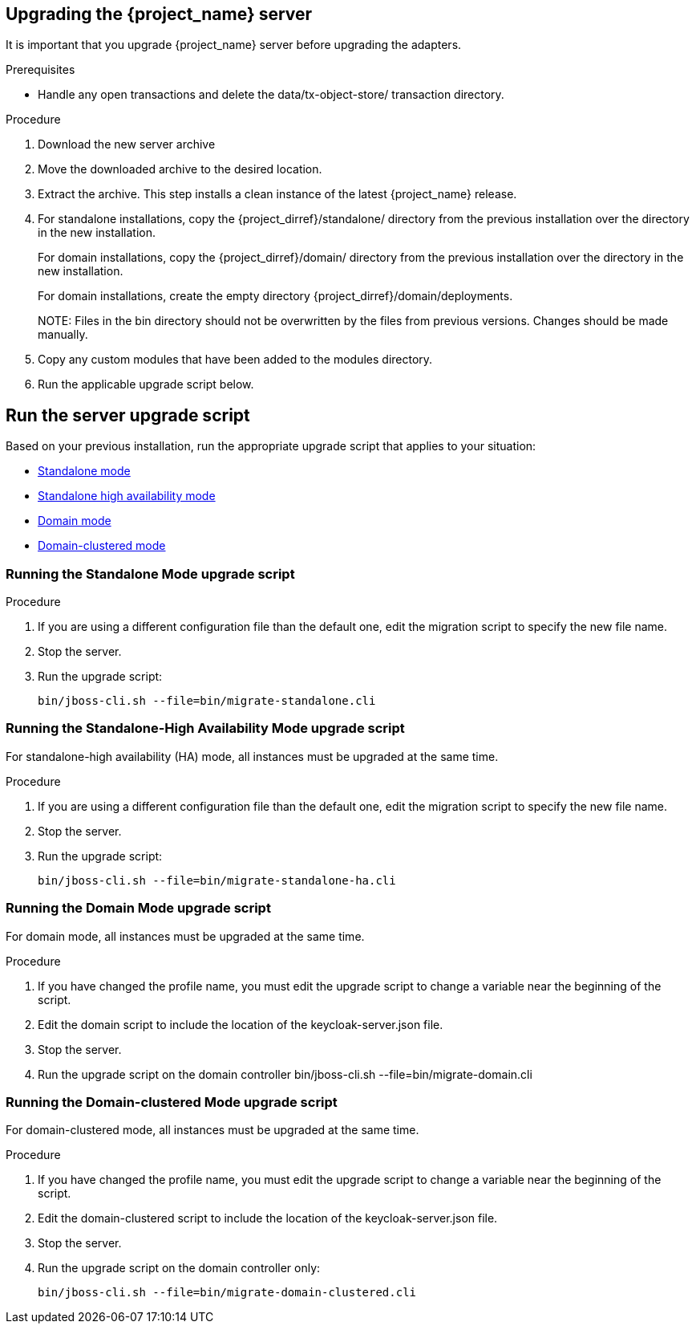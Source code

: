 [[_install_new_version]]

== Upgrading the {project_name} server

It is important that you upgrade {project_name} server before upgrading the adapters.

.Prerequisites
* Handle any open transactions and delete the data/tx-object-store/ transaction directory.

.Procedure
. Download the new server archive
. Move the downloaded archive to the desired location.
. Extract the archive. This step installs a clean instance of the latest {project_name} release.
. For standalone installations, copy the {project_dirref}/standalone/ directory from the previous installation over the
  directory in the new installation.
+
For domain installations, copy the {project_dirref}/domain/ directory from the previous installation over the directory
in the new installation.
+
For domain installations, create the empty directory {project_dirref}/domain/deployments.
+
NOTE:
Files in the bin directory should not be overwritten by the files from previous versions. Changes should be made manually.

. Copy any custom modules that have been added to the modules directory.
. Run the applicable upgrade script below.

[id="upgrade-script"]
== Run the server upgrade script

Based on your previous installation, run the appropriate upgrade script that applies to your situation:

ifeval::[{project_product}==true]
* xref:rpm-upgrade[RPM distribution]
endif::[]
* xref:standalone-mode[Standalone mode]
* xref:standalone-ha[Standalone high availability mode]
* xref:domain-mode[Domain mode]
* xref:domain-clustered[Domain-clustered mode]

ifeval::[{project_product}==true]

[id="rpm-upgrade"]
=== Run the RPM distribution script

.Prerequisites
* Handle any open transactions and delete the /var/opt/rh/rh-sso7/lib/keycloak/standalone/data/tx-object-store/ transaction directory.

.Procedure

. Make sure you have subscribed to the proper repositories containing JBOSS EAP and {project_name}.
+
For Red Hat Enterprise Linux 7:
+
 subscription-manager repos --enable=rh-sso-7.5-for-rhel-7-x86_64-rpms
+
For Red Hat Enterprise Linux 8:
+
 subscription-manager repos --enable=rh-sso-7.5-for-rhel-8-x86_64-rpms
+
[NOTE]
====
To disable older product repositories for both JBOSS EAP and {project_name} use:

 subscription-manager repos --disable=<OLDER_PRODUCT_REPO>

To check the repositories use:

 yum repolist
====
. The RPM upgrade process will not replace any of your modified configuration files, and will instead create .rpmnew files for the default configuration of the new {project_name} version.
+
To activate any new features in the new release, such as new subsystems, you must manually merge each .rpmnew file into your existing configuration files
+
. Copy any custom modules that have been added to the modules directory.
. Run the applicable upgrade script as described below.
+
[NOTE]
====
{project_name} RPM server distribution is using

`{project_dirref}=/opt/rh/rh-sso7/root/usr/share/keycloak`

Use it when calling migration scripts below.
====
endif::[]

[id="standalone-mode"]
=== Running the Standalone Mode upgrade script

.Procedure

. If you are using a different configuration file than the default one, edit the migration script to specify the new file name.
. Stop the server.
. Run the upgrade script:

 bin/jboss-cli.sh --file=bin/migrate-standalone.cli

[id="standalone-ha"]
=== Running the Standalone-High Availability Mode upgrade script
For standalone-high availability (HA) mode, all instances must be upgraded at the same time.

.Procedure
. If you are using a different configuration file than the default one, edit the migration script to specify the new file name.
. Stop the server.
. Run the upgrade script:

 bin/jboss-cli.sh --file=bin/migrate-standalone-ha.cli

[id="domain-mode"]
=== Running the Domain Mode upgrade script
For domain mode, all instances must be upgraded at the same time.

.Procedure

. If you have changed the profile name, you must edit the upgrade script to change a variable near the beginning of the script.
. Edit the domain script to include the location of the keycloak-server.json file.
. Stop the server.
. Run the upgrade script on the domain controller
 bin/jboss-cli.sh --file=bin/migrate-domain.cli

[id="domain-clustered"]
=== Running the Domain-clustered Mode upgrade script
For domain-clustered mode, all instances must be upgraded at the same time.

.Procedure

. If you have changed the profile name, you must edit the upgrade script to change a variable near the beginning of the script.
. Edit the domain-clustered script to include the location of the keycloak-server.json file.
. Stop the server.
. Run the upgrade script on the domain controller only:

 bin/jboss-cli.sh --file=bin/migrate-domain-clustered.cli
